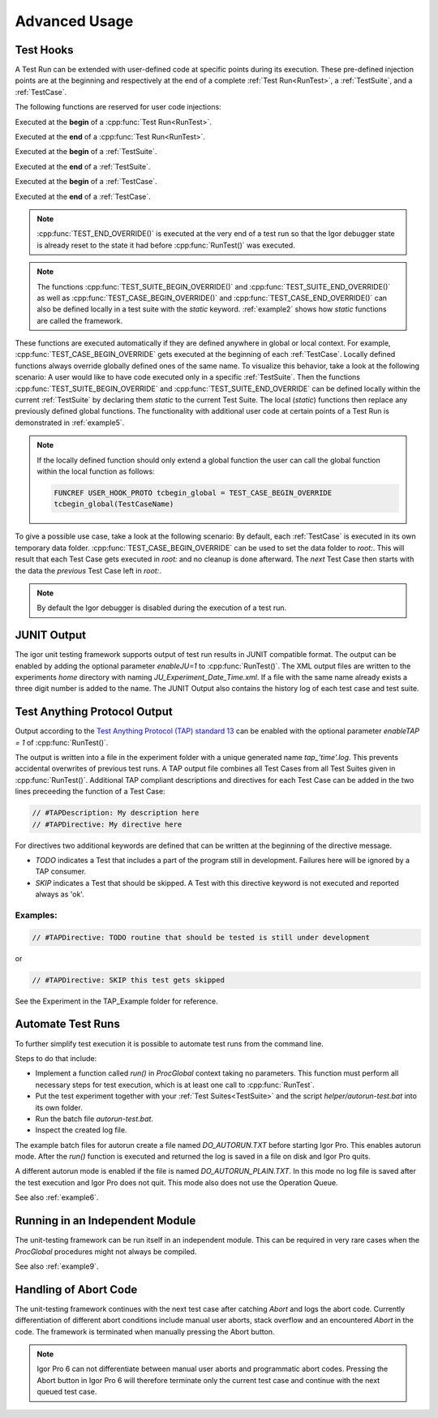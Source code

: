 .. vim: set et sts=3 sw=3 tw=79:

.. _advanced:

Advanced Usage
==============

.. _TestHooks:

Test Hooks
----------

A Test Run can be extended with user-defined code at specific points during its
execution. These pre-defined injection points are at the beginning and
respectively at the end of a complete :ref:`Test Run<RunTest>`, a
:ref:`TestSuite`, and a :ref:`TestCase`.

The following functions are reserved for user code injections:

.. cpp:function:: TEST_BEGIN_OVERRIDE()

Executed at the **begin** of a :cpp:func:`Test Run<RunTest>`.

.. cpp:function:: TEST_END_OVERRIDE()

Executed at the **end** of a :cpp:func:`Test Run<RunTest>`.

.. cpp:function:: TEST_SUITE_BEGIN_OVERRIDE()

Executed at the **begin** of a :ref:`TestSuite`.

.. cpp:function:: TEST_SUITE_END_OVERRIDE()

Executed at the **end** of a :ref:`TestSuite`.

.. cpp:function:: TEST_CASE_BEGIN_OVERRIDE()

Executed at the **begin** of a :ref:`TestCase`.

.. cpp:function:: TEST_CASE_END_OVERRIDE()

Executed at the **end** of a :ref:`TestCase`.

.. note::

   :cpp:func:`TEST_END_OVERRIDE()` is executed at the very end of a test run
   so that the Igor debugger state is already reset to the state it had before
   :cpp:func:`RunTest()` was executed.

.. note::

   The functions :cpp:func:`TEST_SUITE_BEGIN_OVERRIDE()` and
   :cpp:func:`TEST_SUITE_END_OVERRIDE()` as well as
   :cpp:func:`TEST_CASE_BEGIN_OVERRIDE()` and
   :cpp:func:`TEST_CASE_END_OVERRIDE()` can also be defined locally in a test
   suite with the `static` keyword. :ref:`example2` shows how `static`
   functions are called the framework.

These functions are executed automatically if they are defined anywhere in
global or local context. For example, :cpp:func:`TEST_CASE_BEGIN_OVERRIDE` gets
executed at the beginning of each :ref:`TestCase`. Locally defined functions
always override globally defined ones of the same name. To visualize this
behavior, take a look at the following scenario: A user would like to have code
executed only in a specific :ref:`TestSuite`. Then the functions
:cpp:func:`TEST_SUITE_BEGIN_OVERRIDE` and :cpp:func:`TEST_SUITE_END_OVERRIDE`
can be defined locally within the current :ref:`TestSuite` by declaring them
`static` to the current Test Suite. The local (`static`) functions then replace
any previously defined global functions. The functionality with additional user
code at certain points of a Test Run is demonstrated in :ref:`example5`.

.. note::

   If the locally defined function should only extend a global function the
   user can call the global function within the local function as follows:

   .. code-block:: igor

      FUNCREF USER_HOOK_PROTO tcbegin_global = TEST_CASE_BEGIN_OVERRIDE
      tcbegin_global(TestCaseName)

To give a possible use case, take a look at the following scenario: By default,
each :ref:`TestCase` is executed in its own temporary data folder.
:cpp:func:`TEST_CASE_BEGIN_OVERRIDE` can be used to set the data folder to
`root:`. This will result that each Test Case gets executed in `root:` and no
cleanup is done afterward. The *next* Test Case then starts with the data the
*previous* Test Case left in `root:`.

.. note::
   By default the Igor debugger is disabled during the execution of a test run.

JUNIT Output
------------

The igor unit testing framework supports output of test run results in JUNIT
compatible format. The output can be enabled by adding the optional parameter
`enableJU=1` to :cpp:func:`RunTest()`. The XML output files are written to the
experiments `home` directory with naming `JU_Experiment_Date_Time.xml`. If a
file with the same name already exists a three digit number is added to the
name. The JUNIT Output also contains the history log of each test case and test
suite.

.. todo::

   reference function parameters with their breathe links

Test Anything Protocol Output
-----------------------------

Output according to the `Test Anything Protocol (TAP) standard 13
<https://testanything.org/tap-version-13-specification.html>`__ can be enabled
with the optional parameter `enableTAP = 1` of :cpp:func:`RunTest()`.

.. todo::

   reference function parameters with their breathe links

The output is written into a file in the experiment folder with a unique
generated name `tap_'time'.log`. This prevents accidental overwrites of
previous test runs. A TAP output file combines all Test Cases from all Test
Suites given in :cpp:func:`RunTest()`. Additional TAP compliant descriptions
and directives for each Test Case can be added in the two lines preceeding the
function of a Test Case:

.. code-block:: igor

   // #TAPDescription: My description here
   // #TAPDirective: My directive here

For directives two additional keywords are defined that can be written at the
beginning of the directive message.

- `TODO` indicates a Test that includes a part of the program still in
  development. Failures here will be ignored by a TAP consumer.

- `SKIP` indicates a Test that should be skipped. A Test with this directive
  keyword is not executed and reported always as 'ok'.

Examples:
^^^^^^^^^

.. code-block:: igor

   // #TAPDirective: TODO routine that should be tested is still under development

or

.. code-block:: igor

   // #TAPDirective: SKIP this test gets skipped

See the Experiment in the TAP_Example folder for reference.

.. todo::

   add reference to the example, include example code


.. _automate:

Automate Test Runs
------------------

To further simplify test execution it is possible to automate test runs from
the command line.

Steps to do that include:

- Implement a function called `run()` in `ProcGlobal` context taking no
  parameters. This function must perform all necessary steps for test
  execution, which is at least one call to :cpp:func:`RunTest`.

- Put the test experiment together with your :ref:`Test Suites<TestSuite>` and
  the script `helper/autorun-test.bat` into its own folder.

- Run the batch file `autorun-test.bat`.

- Inspect the created log file.

The example batch files for autorun create a file named `DO_AUTORUN.TXT` before
starting Igor Pro. This enables autorun mode. After the `run()` function is
executed and returned the log is saved in a file on disk and Igor Pro quits.

A different autorun mode is enabled if the file is named
`DO_AUTORUN_PLAIN.TXT`. In this mode no log file is saved after the test
execution and Igor Pro does not quit. This mode also does not use the Operation
Queue.

See also :ref:`example6`.

Running in an Independent Module
--------------------------------

The unit-testing framework can be run itself in an independent module.
This can be required in very rare cases when the `ProcGlobal` procedures
might not always be compiled.

See also :ref:`example9`.

Handling of Abort Code
----------------------

The unit-testing framework continues with the next test case after catching
`Abort` and logs the abort code. Currently differentiation of different abort
conditions include manual user aborts, stack overflow and an encountered
`Abort` in the code. The framework is terminated when manually pressing the
Abort button.

.. note::

   Igor Pro 6 can not differentiate between manual user aborts and programmatic
   abort codes. Pressing the Abort button in Igor Pro 6 will therefore
   terminate only the current test case and continue with the next queued test
   case.
